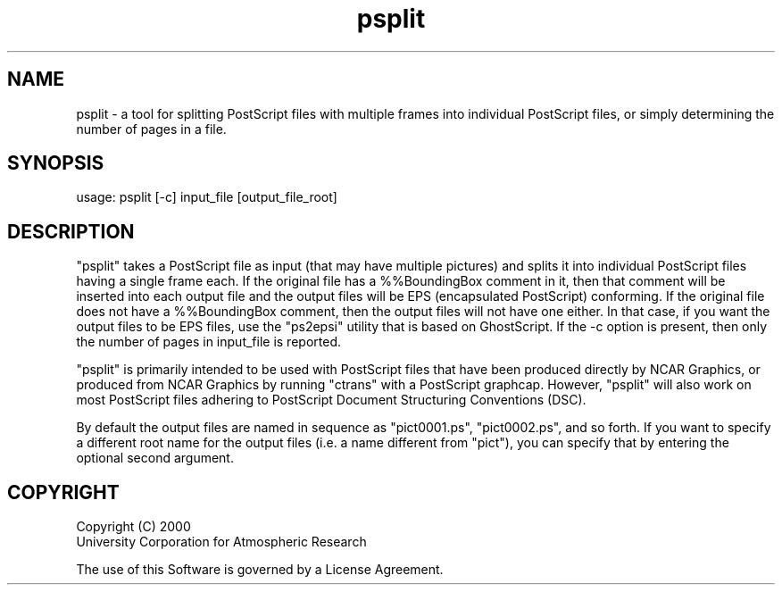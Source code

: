 .\"
.\"     $Id: psplit.m,v 1.8 2008-07-27 03:34:11 haley Exp $
.\"
.TH psplit 1NCARG "August 2001" UNIX "NCAR GRAPHICS"
.na
.nh
.SH NAME
psplit - a tool for splitting PostScript files with multiple frames into 
individual PostScript files, or simply determining the number of pages
in a file.
.SH SYNOPSIS
usage: psplit [-c] input_file [output_file_root]
.SH DESCRIPTION 
"psplit" takes a PostScript file as input (that may have
multiple pictures) and splits it into individual PostScript
files having a single frame each.  If the original file has a
%%BoundingBox comment in it, then that comment will be inserted
into each output file and the output files will be EPS (encapsulated
PostScript) conforming.  If the original file does not have a
%%BoundingBox comment, then the output files will not have one
either.  In that case, if you want the output files to be EPS files,
use the "ps2epsi" utility that is based on GhostScript.
If the -c option is present, then only the number of pages in
input_file is reported.
.sp
"psplit" is primarily intended to be used with PostScript files
that have been produced directly by NCAR Graphics, or produced from
NCAR Graphics by running "ctrans" with a PostScript graphcap.  However, 
"psplit" will also work on most PostScript files adhering to PostScript 
Document Structuring Conventions (DSC).
.sp
By default the output files are named in sequence as "pict0001.ps",
"pict0002.ps", and so forth.  If you want to specify a different
root name for the output files (i.e. a name different from "pict"),
you can specify that by entering the optional second argument.
.SH COPYRIGHT
Copyright (C) 2000
.br
University Corporation for Atmospheric Research
.br

The use of this Software is governed by a License Agreement.
